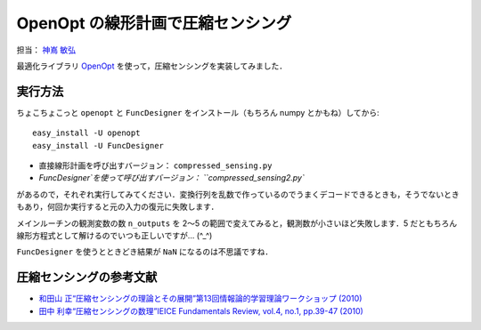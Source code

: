**********************************
OpenOpt の線形計画で圧縮センシング
**********************************

担当： `神嶌 敏弘 <http://www.kamishima.net/>`_

最適化ライブラリ `OpenOpt <http://openopt.org/>`_ を使って，圧縮センシングを実装してみました．

実行方法
========

ちょこちょこっと ``openopt`` と ``FuncDesigner`` をインストール（もちろん numpy とかもね）してから::

  easy_install -U openopt
  easy_install -U FuncDesigner

* 直接線形計画を呼び出すバージョン： ``compressed_sensing.py``
* `FuncDesigner`を使って呼び出すバージョン： ``compressed_sensing2.py``

があるので，それぞれ実行してみてください．変換行列を乱数で作っているのでうまくデコードできるときも，そうでないときもあり，何回か実行すると元の入力の復元に失敗します．

メインルーチンの観測変数の数 ``n_outputs`` を 2〜5 の範囲で変えてみると，観測数が小さいほど失敗します．5 だともちろん線形方程式として解けるのでいつも正しいですが… (^_^)

``FuncDesigner`` を使うとときどき結果が ``NaN`` になるのは不思議ですね．

圧縮センシングの参考文献
========================

* `和田山 正“圧縮センシングの理論とその展開”第13回情報論的学習理論ワークショップ (2010) <http://ibisml.org/ibis2010/session/ibis2010wadayama.pdf>`_
* `田中 利幸“圧縮センシングの数理”IEICE Fundamentals Review, vol.4, no.1, pp.39-47 (2010) <http://www.ieice.org/ess/ESS/Fundam-Review.html>`_
